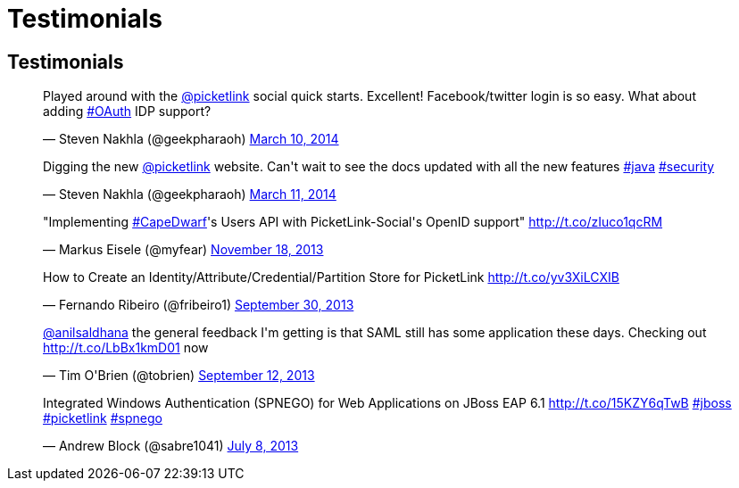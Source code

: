 = Testimonials
:awestruct-layout: project
:page-interpolate: true
:showtitle:

== Testimonials

++++
<blockquote class="twitter-tweet" lang="en"><p>Played around with the <a href="https://twitter.com/picketlink">@picketlink</a> social quick starts. Excellent! Facebook/twitter login is so easy. What about adding <a href="https://twitter.com/search?q=%23OAuth&amp;src=hash">#OAuth</a> IDP support?</p>&mdash; Steven Nakhla (@geekpharaoh) <a href="https://twitter.com/geekpharaoh/statuses/443096423316611072">March 10, 2014</a></blockquote>
<script async src="//platform.twitter.com/widgets.js" charset="utf-8"></script>
<blockquote class="twitter-tweet" lang="en"><p>Digging the new <a href="https://twitter.com/picketlink">@picketlink</a> website. Can&#39;t wait to see the docs updated with all the new features <a href="https://twitter.com/search?q=%23java&amp;src=hash">#java</a> <a href="https://twitter.com/search?q=%23security&amp;src=hash">#security</a></p>&mdash; Steven Nakhla (@geekpharaoh) <a href="https://twitter.com/geekpharaoh/statuses/443389072191782913">March 11, 2014</a></blockquote>
<script async src="//platform.twitter.com/widgets.js" charset="utf-8"></script>
<blockquote class="twitter-tweet" lang="en"><p>&quot;Implementing <a href="https://twitter.com/search?q=%23CapeDwarf&amp;src=hash">#CapeDwarf</a>&#39;s Users API with PicketLink-Social&#39;s OpenID support&quot; <a href="http://t.co/zIuco1qcRM">http://t.co/zIuco1qcRM</a></p>&mdash; Markus Eisele (@myfear) <a href="https://twitter.com/myfear/statuses/402518053432623104">November 18, 2013</a></blockquote>
<script async src="//platform.twitter.com/widgets.js" charset="utf-8"></script>
<blockquote class="twitter-tweet" lang="en"><p>How to Create an Identity/Attribute/Credential/Partition Store for PicketLink <a href="http://t.co/yv3XiLCXIB">http://t.co/yv3XiLCXIB</a></p>&mdash; Fernando Ribeiro (@fribeiro1) <a href="https://twitter.com/fribeiro1/statuses/384519126393167872">September 30, 2013</a></blockquote>
<script async src="//platform.twitter.com/widgets.js" charset="utf-8"></script>
<blockquote class="twitter-tweet" lang="en"><p><a href="https://twitter.com/anilsaldhana">@anilsaldhana</a> the general feedback I&#39;m getting is that SAML still has some application these days. Checking out <a href="http://t.co/LbBx1kmD01">http://t.co/LbBx1kmD01</a> now</p>&mdash; Tim O&#39;Brien (@tobrien) <a href="https://twitter.com/tobrien/statuses/378246713015672832">September 12, 2013</a></blockquote>
<script async src="//platform.twitter.com/widgets.js" charset="utf-8"></script>
<blockquote class="twitter-tweet" lang="en"><p>Integrated Windows Authentication (SPNEGO) for Web Applications on JBoss EAP 6.1 <a href="http://t.co/15KZY6qTwB">http://t.co/15KZY6qTwB</a> <a href="https://twitter.com/search?q=%23jboss&amp;src=hash">#jboss</a> <a href="https://twitter.com/search?q=%23picketlink&amp;src=hash">#picketlink</a> <a href="https://twitter.com/search?q=%23spnego&amp;src=hash">#spnego</a></p>&mdash; Andrew Block (@sabre1041) <a href="https://twitter.com/sabre1041/statuses/354226788760694784">July 8, 2013</a></blockquote>
<script async src="//platform.twitter.com/widgets.js" charset="utf-8"></script>
++++

